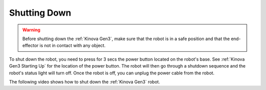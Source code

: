 

=============
Shutting Down
=============

.. warning:: Before shutting down the :ref:`Kinova Gen3`, make sure that the robot is in a safe position and that the end-effector is not in contact with any object.

To shut down the robot, you need to press for 3 secs the power button located on the robot's base. See :ref:`Kinova Gen3 Starting Up` for the location of the power button.
The robot will then go through a shutdown sequence and the robot's status light will turn off. Once the robot is off, you can unplug the power cable from the robot.

The following video shows how to shut down the :ref:`Kinova Gen3` robot.

.. raw:: html

    <div class="yt">
        <iframe width="695" height="350" src="https://www.youtube.com/embed/sUK-7SPSMBc?si=qZ4Fb7bzhkK0n0mt" title="YouTube video player" frameborder="0" allow="accelerometer; autoplay; clipboard-write; encrypted-media; gyroscope; picture-in-picture; web-share" referrerpolicy="strict-origin-when-cross-origin" allowfullscreen></iframe>
    </div>
    <br>

